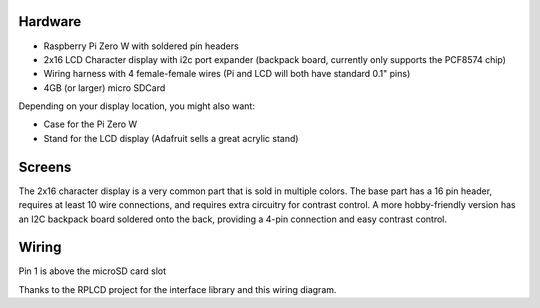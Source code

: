 
Hardware
========

- Raspberry Pi Zero W with soldered pin headers
- 2x16 LCD Character display with i2c port expander (backpack board, currently only supports the PCF8574 chip)
- Wiring harness with 4 female-female wires (Pi and LCD will both have standard 0.1" pins)
- 4GB (or larger) micro SDCard

Depending on your display location, you might also want:

- Case for the Pi Zero W
- Stand for the LCD display (Adafruit sells a great acrylic stand)

Screens
=======
The 2x16 character display is a very common part that is sold in multiple colors.  The base part has a 16 pin header, requires at least 10 wire connections, and requires extra circuitry for contrast control.  A more hobby-friendly version has an I2C backpack board soldered onto the back, providing a 4-pin connection and easy contrast control.


Wiring
======

Pin 1 is above the microSD card slot

.. image:: https://raw.githubusercontent.com/bassettb/SugarPiDisplay/master/docs/wiring-i2c.png
    :alt: Wiring

Thanks to the RPLCD project for the interface library and this wiring diagram.
